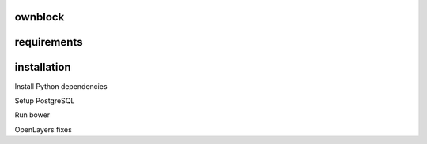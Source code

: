 ========================
ownblock
========================

========================
requirements
========================


========================
installation
========================

Install Python dependencies

Setup PostgreSQL

Run bower

OpenLayers fixes

